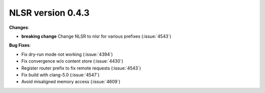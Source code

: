 NLSR version 0.4.3
++++++++++++++++++

**Changes**:

- **breaking change** Change NLSR to nlsr for various prefixes (:issue:`4543`)

**Bug Fixes**:

- Fix dry-run mode not working (:issue:`4394`)
- Fix convergence w/o content store (:issue:`4430`)
- Register router prefix to fix remote requests (:issue:`4543`)
- Fix build with clang-5.0 (:issue:`4547`)
- Avoid misaligned memory access (:issue:`4609`)
